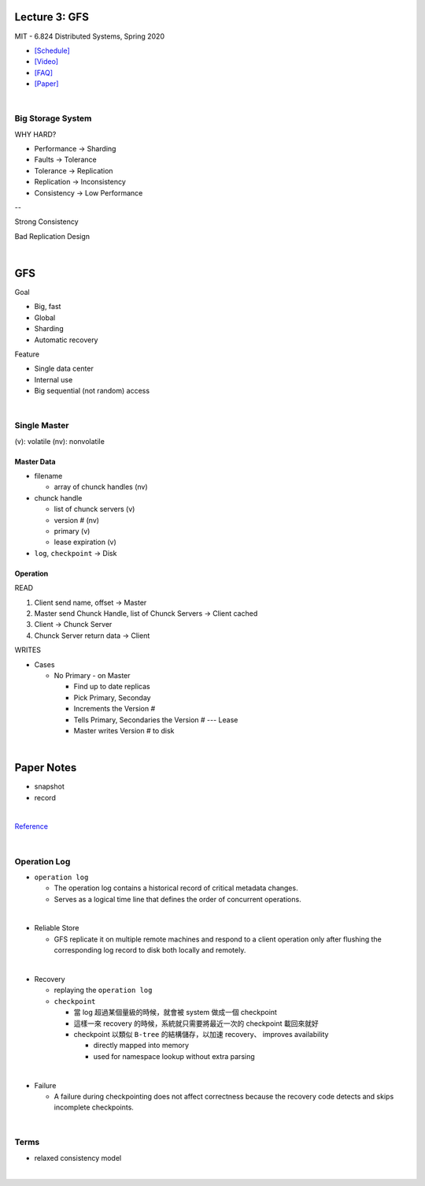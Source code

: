 Lecture 3: GFS
=================

MIT - 6.824 Distributed Systems, Spring 2020

- `[Schedule] <https://pdos.csail.mit.edu/6.824/schedule.html>`_
- `[Video] <https://www.youtube.com/watch?v=EpIgvowZr00&feature=emb_logo>`_
- `[FAQ] <https://pdos.csail.mit.edu/6.824/papers/gfs-faq.txt>`_
- `[Paper] <https://pdos.csail.mit.edu/6.824/papers/gfs.pdf>`_

|



Big Storage System
---------------------

WHY HARD?

- Performance -> Sharding

- Faults -> Tolerance

- Tolerance -> Replication

- Replication -> Inconsistency

- Consistency -> Low Performance

--

Strong Consistency


Bad Replication Design



|

GFS
=======

Goal

- Big, fast
- Global
- Sharding
- Automatic recovery


Feature

- Single data center
- Internal use
- Big sequential (not random) access

|


Single Master
----------------

(v): volatile  (nv): nonvolatile


Master Data
+++++++++++++

- filename

  - array of chunck handles (nv)


- chunck handle

  - list of chunck servers (v)
  - version # (nv)
  - primary (v)
  - lease expiration (v)


- ``log``, ``checkpoint`` -> Disk


Operation
+++++++++++


READ

1. Client send name, offset -> Master

2. Master send Chunck Handle, list of Chunck Servers -> Client cached
   
3. Client -> Chunck Server
   
4. Chunck Server return data -> Client


WRITES

- Cases

  - No Primary - on Master

    - Find up to date replicas
    - Pick Primary, Seconday
    - Increments the Version #
    - Tells Primary, Secondaries the Version # --- Lease
    - Master writes Version # to disk





|

Paper Notes
=============

- snapshot
- record

|

.. image:: https://i.imgur.com/a267Lof.jpg


`Reference <https://pdos.csail.mit.edu/6.824/papers/gfs.pdf>`_


|


Operation Log
---------------

- ``operation log``

  - The operation log contains a historical record of critical metadata changes.

  - Serves as a logical time line that defines the order of concurrent operations.

|
- Reliable Store

  - GFS replicate it on multiple remote machines and respond to a client operation only after flushing the corresponding log record to disk both locally and remotely.
  
|
- Recovery

  - replaying the ``operation log``
  - ``checkpoint``
  
    - 當 log 超過某個量級的時候，就會被 system 做成一個 checkpoint
    - 這樣一來 recovery 的時候，系統就只需要將最近一次的 checkpoint 載回來就好
    - checkpoint 以類似 ``B-tree`` 的結構儲存，以加速 recovery、 improves availability
    
      - directly mapped into memory
      - used for namespace lookup without extra parsing

|

- Failure

  - A failure during checkpointing does not affect correctness because the recovery code detects and skips incomplete checkpoints.



|



Terms
------


- relaxed consistency model

|





